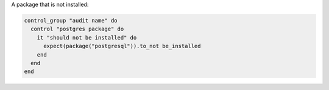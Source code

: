 .. This is an included how-to. 

A package that is not installed:

.. code-block:: ruby

   control_group "audit name" do
     control "postgres package" do
       it "should not be installed" do
         expect(package("postgresql")).to_not be_installed
       end
     end
   end
